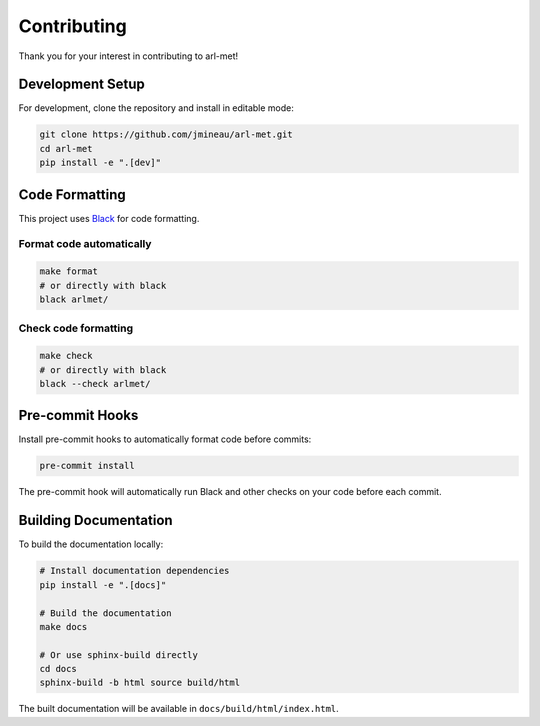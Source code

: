 Contributing
============

Thank you for your interest in contributing to arl-met!

Development Setup
-----------------

For development, clone the repository and install in editable mode:

.. code-block:: bash

   git clone https://github.com/jmineau/arl-met.git
   cd arl-met
   pip install -e ".[dev]"

Code Formatting
---------------

This project uses `Black <https://black.readthedocs.io/>`_ for code formatting.

Format code automatically
~~~~~~~~~~~~~~~~~~~~~~~~~

.. code-block:: bash

   make format
   # or directly with black
   black arlmet/

Check code formatting
~~~~~~~~~~~~~~~~~~~~~

.. code-block:: bash

   make check
   # or directly with black
   black --check arlmet/

Pre-commit Hooks
----------------

Install pre-commit hooks to automatically format code before commits:

.. code-block:: bash

   pre-commit install

The pre-commit hook will automatically run Black and other checks on your code before each commit.

Building Documentation
----------------------

To build the documentation locally:

.. code-block:: bash

   # Install documentation dependencies
   pip install -e ".[docs]"

   # Build the documentation
   make docs

   # Or use sphinx-build directly
   cd docs
   sphinx-build -b html source build/html

The built documentation will be available in ``docs/build/html/index.html``.
